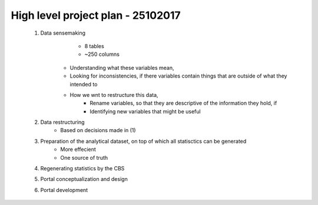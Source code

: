 High level project plan - 25102017 
==================================
	
	1. Data sensemaking
			- 8 tables
			- ~250 columns
		- Understanding what these variables mean, 
		- Looking for inconsistencies, if there variables contain things that are outside of what they intended to
		- How we wnt to restructure this data,
			- Rename variables, so that they are descriptive of the information they hold, if
			- Identifying new variables that might be useful

	2. Data restructuring
		- Based on decisions made in (1)

	3. Preparation of the analytical dataset, on top of which all statisctics can be generated
		- More effecient
		- One source of truth

	4. Regenerating statistics by the CBS

	5. Portal conceptualization and design

	6. Portal development
